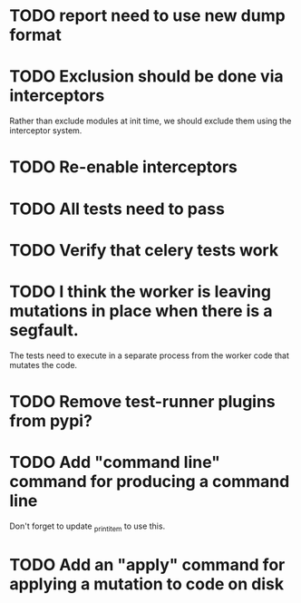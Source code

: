 * TODO report need to use new dump format

* TODO Exclusion should be done via interceptors

    Rather than exclude modules at init time, we should exclude them using the interceptor system.

* TODO Re-enable interceptors

* TODO All tests need to pass

* TODO Verify that celery tests work

* TODO I think the worker is leaving mutations in place when there is a segfault.

  The tests need to execute in a separate process from the worker code that mutates the code.

* TODO Remove test-runner plugins from pypi?

* TODO Add "command line" command for producing a command line
  Don't forget to update _print_item to use this.
  
* TODO Add an "apply" command for applying a mutation to code on disk